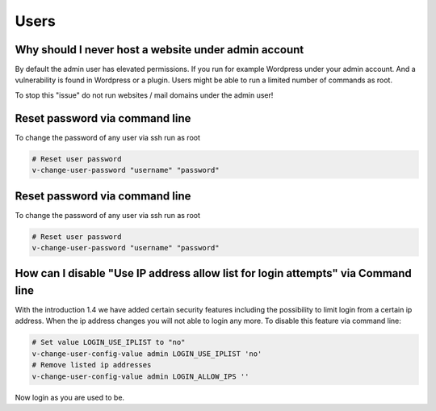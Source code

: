 #######################################
Users
#######################################

**********************************************************
Why should I never host a website under admin account
**********************************************************

By default the admin user has elevated permissions. If you run for example Wordpress under your admin account. And a vulnerability is found in Wordpress or a plugin. Users might be able to run a limited number of commands as root. 

To stop this "issue" do not run websites / mail domains under the admin user!


**********************************************************
Reset password via command line 
**********************************************************

To change the password of any user via ssh run as root 

.. code-block:: bash

    # Reset user password 
    v-change-user-password "username" "password"
    

**********************************************************
Reset password via command line 
**********************************************************

To change the password of any user via ssh run as root 

.. code-block:: bash

    # Reset user password 
    v-change-user-password "username" "password"
    

**************************************************************************************
How can I disable "Use IP address allow list for login attempts" via Command line
**************************************************************************************

With the introduction 1.4 we have added certain security features including the possibility to limit login from a certain ip address. When the ip address changes you will not able to login any more. To disable this feature via command line:

.. code-block:: bash

    # Set value LOGIN_USE_IPLIST to "no"
    v-change-user-config-value admin LOGIN_USE_IPLIST 'no'
    # Remove listed ip addresses
    v-change-user-config-value admin LOGIN_ALLOW_IPS ''
    
Now login as you are used to be.